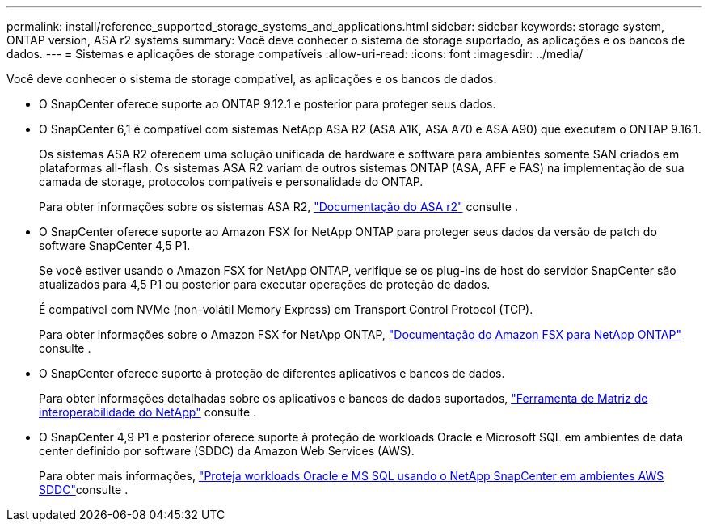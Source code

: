 ---
permalink: install/reference_supported_storage_systems_and_applications.html 
sidebar: sidebar 
keywords: storage system, ONTAP version, ASA r2 systems 
summary: Você deve conhecer o sistema de storage suportado, as aplicações e os bancos de dados. 
---
= Sistemas e aplicações de storage compatíveis
:allow-uri-read: 
:icons: font
:imagesdir: ../media/


[role="lead"]
Você deve conhecer o sistema de storage compatível, as aplicações e os bancos de dados.

* O SnapCenter oferece suporte ao ONTAP 9.12.1 e posterior para proteger seus dados.
* O SnapCenter 6,1 é compatível com sistemas NetApp ASA R2 (ASA A1K, ASA A70 e ASA A90) que executam o ONTAP 9.16.1.
+
Os sistemas ASA R2 oferecem uma solução unificada de hardware e software para ambientes somente SAN criados em plataformas all-flash. Os sistemas ASA R2 variam de outros sistemas ONTAP (ASA, AFF e FAS) na implementação de sua camada de storage, protocolos compatíveis e personalidade do ONTAP.

+
Para obter informações sobre os sistemas ASA R2, https://docs.netapp.com/us-en/asa-r2/index.html["Documentação do ASA r2"^] consulte .

* O SnapCenter oferece suporte ao Amazon FSX for NetApp ONTAP para proteger seus dados da versão de patch do software SnapCenter 4,5 P1.
+
Se você estiver usando o Amazon FSX for NetApp ONTAP, verifique se os plug-ins de host do servidor SnapCenter são atualizados para 4,5 P1 ou posterior para executar operações de proteção de dados.

+
É compatível com NVMe (non-volátil Memory Express) em Transport Control Protocol (TCP).

+
Para obter informações sobre o Amazon FSX for NetApp ONTAP, https://docs.aws.amazon.com/fsx/latest/ONTAPGuide/what-is-fsx-ontap.html["Documentação do Amazon FSX para NetApp ONTAP"^] consulte .

* O SnapCenter oferece suporte à proteção de diferentes aplicativos e bancos de dados.
+
Para obter informações detalhadas sobre os aplicativos e bancos de dados suportados, https://imt.netapp.com/matrix/imt.jsp?components=121074;&solution=1257&isHWU&src=IMT["Ferramenta de Matriz de interoperabilidade do NetApp"^] consulte .

* O SnapCenter 4,9 P1 e posterior oferece suporte à proteção de workloads Oracle e Microsoft SQL em ambientes de data center definido por software (SDDC) da Amazon Web Services (AWS).
+
Para obter mais informações, https://community.netapp.com/t5/Tech-ONTAP-Blogs/Protect-Oracle-MS-SQL-workloads-using-NetApp-SnapCenter-in-VMware-Cloud-on-AWS/ba-p/449168["Proteja workloads Oracle e MS SQL usando o NetApp SnapCenter em ambientes AWS SDDC"]consulte .


